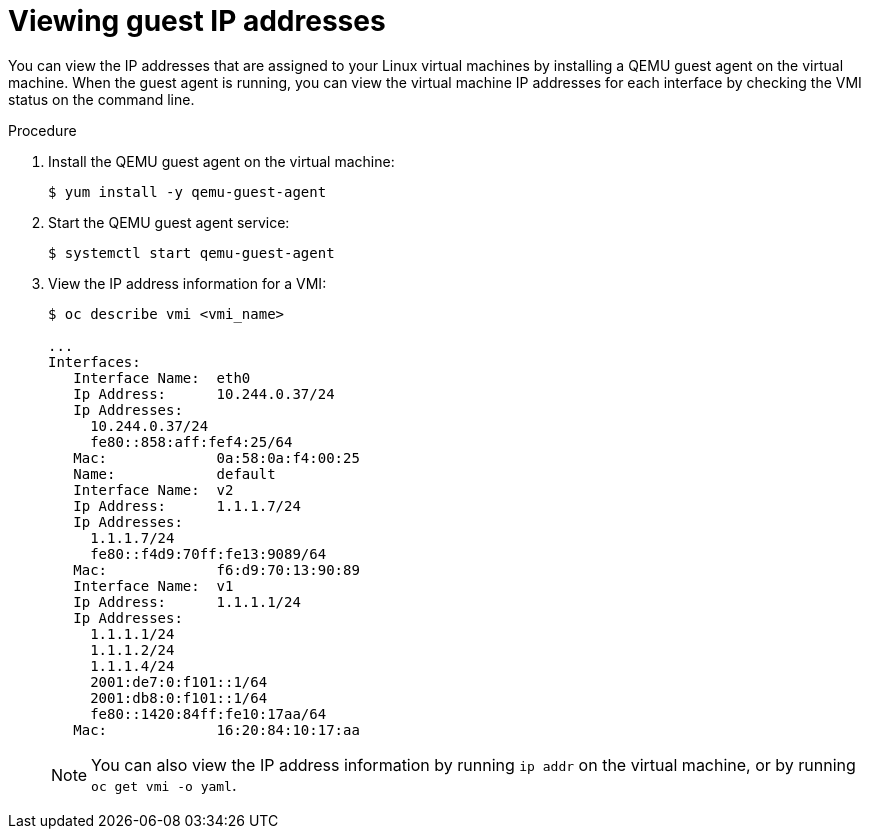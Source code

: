 // Module included in the following assemblies:
//
// * cnv_users_guide/cnv_users_guide.adoc

[id="viewing-guest-ip-addresses-{context}"]
= Viewing guest IP addresses

You can view the IP addresses that are assigned to your Linux virtual machines
by installing a QEMU guest agent on the virtual machine. When the guest agent is
running, you can view the virtual machine IP addresses for each interface by
checking the VMI status on the command line.

.Procedure

. Install the QEMU guest agent on the virtual machine:
+
----
$ yum install -y qemu-guest-agent
----

. Start the QEMU guest agent service:
+
----
$ systemctl start qemu-guest-agent
----

. View the IP address information for a VMI:
+
----
$ oc describe vmi <vmi_name>

...
Interfaces:
   Interface Name:  eth0
   Ip Address:      10.244.0.37/24
   Ip Addresses:
     10.244.0.37/24
     fe80::858:aff:fef4:25/64
   Mac:             0a:58:0a:f4:00:25
   Name:            default
   Interface Name:  v2
   Ip Address:      1.1.1.7/24
   Ip Addresses:
     1.1.1.7/24
     fe80::f4d9:70ff:fe13:9089/64
   Mac:             f6:d9:70:13:90:89
   Interface Name:  v1
   Ip Address:      1.1.1.1/24
   Ip Addresses:
     1.1.1.1/24
     1.1.1.2/24
     1.1.1.4/24
     2001:de7:0:f101::1/64
     2001:db8:0:f101::1/64
     fe80::1420:84ff:fe10:17aa/64
   Mac:             16:20:84:10:17:aa
----
+
[NOTE]
====
You can also view the IP address information by running `ip addr` on the virtual
machine, or by running `oc get vmi -o yaml`.
====
